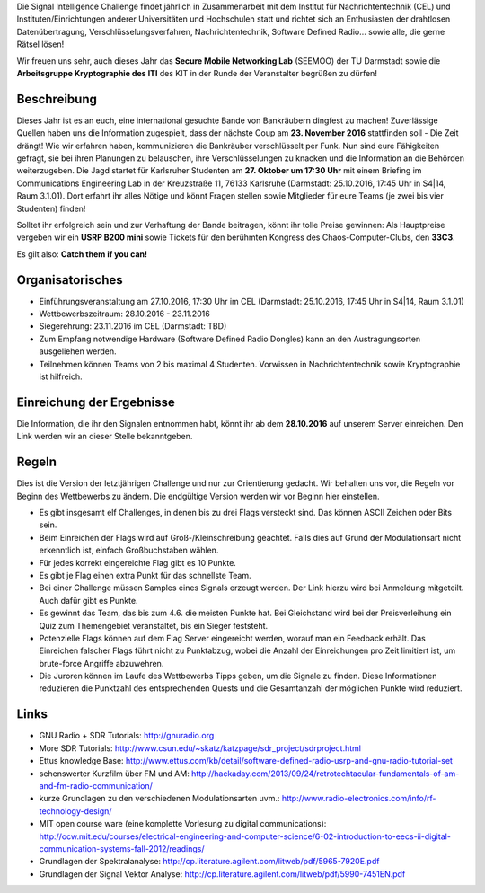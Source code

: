 .. title: Signal Intelligence Challenge 2016
.. slug: sigint-challenge
.. tags: isic

Die Signal Intelligence Challenge findet jährlich in Zusammenarbeit mit dem Institut für Nachrichtentechnik (CEL) und Instituten/Einrichtungen anderer Universitäten und Hochschulen statt und richtet sich an Enthusiasten der drahtlosen Datenübertragung, Verschlüsselungsverfahren, Nachrichtentechnik, Software Defined Radio… sowie alle, die gerne Rätsel lösen!

Wir freuen uns sehr, auch dieses Jahr das **Secure Mobile Networking Lab** (SEEMOO) der TU Darmstadt sowie die **Arbeitsgruppe Kryptographie des ITI** des KIT in der Runde der Veranstalter begrüßen zu dürfen!

.. image:: /images/2016/posterisic16.png
    :align: center

Beschreibung
------------
Dieses Jahr ist es an euch, eine international gesuchte Bande von Bankräubern dingfest zu machen! Zuverlässige Quellen haben uns die Information zugespielt, dass der nächste Coup am **23. November 2016** stattfinden soll - Die Zeit drängt! Wie wir erfahren haben, kommunizieren die Bankräuber verschlüsselt per Funk. Nun sind eure Fähigkeiten gefragt, sie bei ihren Planungen zu belauschen, ihre Verschlüsselungen zu knacken und die Information an die Behörden weiterzugeben. Die Jagd startet für Karlsruher Studenten am **27. Oktober um 17:30 Uhr** mit einem Briefing im Communications Engineering Lab in der Kreuzstraße 11, 76133 Karlsruhe (Darmstadt: 25.10.2016, 17:45 Uhr in S4|14, Raum 3.1.01). Dort erfahrt ihr alles Nötige und könnt Fragen stellen sowie Mitglieder für eure Teams (je zwei bis vier Studenten) finden!

Solltet ihr erfolgreich sein und zur Verhaftung der Bande beitragen, könnt ihr tolle Preise gewinnen: Als Hauptpreise vergeben wir ein **USRP B200 mini** sowie Tickets für den berühmten Kongress des Chaos-Computer-Clubs, den **33C3**.

Es gilt also: **Catch them if you can!**


Organisatorisches
-----------------
- Einführungsveranstaltung am 27.10.2016, 17:30 Uhr im CEL (Darmstadt: 25.10.2016, 17:45 Uhr in S4|14, Raum 3.1.01)
- Wettbewerbszeitraum: 28.10.2016 - 23.11.2016
- Siegerehrung: 23.11.2016 im CEL (Darmstadt: TBD)
- Zum Empfang notwendige Hardware (Software Defined Radio Dongles) kann an den Austragungsorten ausgeliehen werden.
- Teilnehmen können Teams von 2 bis maximal 4 Studenten. Vorwissen in Nachrichtentechnik sowie Kryptographie ist hilfreich.

Einreichung der Ergebnisse
--------------------------
Die Information, die ihr den Signalen entnommen habt, könnt ihr ab dem **28.10.2016** auf unserem Server einreichen. Den Link werden wir an dieser Stelle bekanntgeben.

Regeln
------
Dies ist die Version der letztjährigen Challenge und nur zur Orientierung gedacht. Wir behalten uns vor, die Regeln vor Beginn des Wettbewerbs zu ändern. Die endgültige Version werden wir vor Beginn hier einstellen.

- Es gibt insgesamt elf Challenges, in denen bis zu drei Flags versteckt sind. Das können ASCII Zeichen oder Bits sein.
- Beim Einreichen der Flags wird auf Groß-/Kleinschreibung geachtet. Falls dies auf Grund der Modulationsart nicht erkenntlich ist, einfach Großbuchstaben wählen.
- Für jedes korrekt eingereichte Flag gibt es 10 Punkte.
- Es gibt je Flag einen extra Punkt für das schnellste Team.
- Bei einer Challenge müssen Samples eines Signals erzeugt werden. Der Link hierzu wird bei Anmeldung mitgeteilt. Auch dafür gibt es Punkte.
- Es gewinnt das Team, das bis zum 4.6. die meisten Punkte hat. Bei Gleichstand wird bei der Preisverleihung ein Quiz zum Themengebiet veranstaltet, bis ein Sieger feststeht.
- Potenzielle Flags können auf dem Flag Server eingereicht werden, worauf man ein Feedback erhält. Das Einreichen falscher Flags führt nicht zu Punktabzug, wobei die Anzahl der Einreichungen pro Zeit limitiert ist, um brute-force Angriffe abzuwehren.
- Die Juroren können im Laufe des Wettbewerbs Tipps geben, um die Signale zu finden. Diese Informationen reduzieren die Punktzahl des entsprechenden Quests und die Gesamtanzahl der möglichen Punkte wird reduziert.


Links
-----
- GNU Radio + SDR Tutorials: http://gnuradio.org
- More SDR Tutorials: http://www.csun.edu/~skatz/katzpage/sdr_project/sdrproject.html
- Ettus knowledge Base: http://www.ettus.com/kb/detail/software-defined-radio-usrp-and-gnu-radio-tutorial-set
- sehenswerter Kurzfilm über FM und AM: http://hackaday.com/2013/09/24/retrotechtacular-fundamentals-of-am-and-fm-radio-communication/
- kurze Grundlagen zu den verschiedenen Modulationsarten uvm.: http://www.radio-electronics.com/info/rf-technology-design/
- MIT open course ware (eine komplette Vorlesung zu digital communications): http://ocw.mit.edu/courses/electrical-engineering-and-computer-science/6-02-introduction-to-eecs-ii-digital-communication-systems-fall-2012/readings/
- Grundlagen der Spektralanalyse: http://cp.literature.agilent.com/litweb/pdf/5965-7920E.pdf
- Grundlagen der Signal Vektor Analyse: http://cp.literature.agilent.com/litweb/pdf/5990-7451EN.pdf

